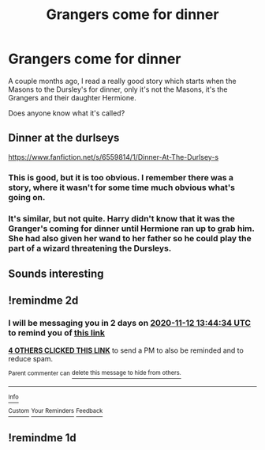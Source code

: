 #+TITLE: Grangers come for dinner

* Grangers come for dinner
:PROPERTIES:
:Author: MrYoungandBrave1
:Score: 13
:DateUnix: 1605012723.0
:DateShort: 2020-Nov-10
:END:
A couple months ago, I read a really good story which starts when the Masons to the Dursley's for dinner, only it's not the Masons, it's the Grangers and their daughter Hermione.

Does anyone know what it's called?


** Dinner at the durlseys

[[https://www.fanfiction.net/s/6559814/1/Dinner-At-The-Durlsey-s]]
:PROPERTIES:
:Author: jangdiyeon
:Score: 7
:DateUnix: 1605022633.0
:DateShort: 2020-Nov-10
:END:

*** This is good, but it is too obvious. I remember there was a story, where it wasn't for some time much obvious what's going on.
:PROPERTIES:
:Author: ceplma
:Score: 2
:DateUnix: 1605202982.0
:DateShort: 2020-Nov-12
:END:


*** It's similar, but not quite. Harry didn't know that it was the Granger's coming for dinner until Hermione ran up to grab him. She had also given her wand to her father so he could play the part of a wizard threatening the Dursleys.
:PROPERTIES:
:Author: MrYoungandBrave1
:Score: 1
:DateUnix: 1606023700.0
:DateShort: 2020-Nov-22
:END:


** Sounds interesting
:PROPERTIES:
:Author: Aniki356
:Score: 2
:DateUnix: 1605016555.0
:DateShort: 2020-Nov-10
:END:


** !remindme 2d
:PROPERTIES:
:Author: ceplma
:Score: 1
:DateUnix: 1605015874.0
:DateShort: 2020-Nov-10
:END:

*** I will be messaging you in 2 days on [[http://www.wolframalpha.com/input/?i=2020-11-12%2013:44:34%20UTC%20To%20Local%20Time][*2020-11-12 13:44:34 UTC*]] to remind you of [[https://np.reddit.com/r/HPfanfiction/comments/jrkesg/grangers_come_for_dinner/gbtr1ed/?context=3][*this link*]]

[[https://np.reddit.com/message/compose/?to=RemindMeBot&subject=Reminder&message=%5Bhttps%3A%2F%2Fwww.reddit.com%2Fr%2FHPfanfiction%2Fcomments%2Fjrkesg%2Fgrangers_come_for_dinner%2Fgbtr1ed%2F%5D%0A%0ARemindMe%21%202020-11-12%2013%3A44%3A34%20UTC][*4 OTHERS CLICKED THIS LINK*]] to send a PM to also be reminded and to reduce spam.

^{Parent commenter can} [[https://np.reddit.com/message/compose/?to=RemindMeBot&subject=Delete%20Comment&message=Delete%21%20jrkesg][^{delete this message to hide from others.}]]

--------------

[[https://np.reddit.com/r/RemindMeBot/comments/e1bko7/remindmebot_info_v21/][^{Info}]]

[[https://np.reddit.com/message/compose/?to=RemindMeBot&subject=Reminder&message=%5BLink%20or%20message%20inside%20square%20brackets%5D%0A%0ARemindMe%21%20Time%20period%20here][^{Custom}]]
[[https://np.reddit.com/message/compose/?to=RemindMeBot&subject=List%20Of%20Reminders&message=MyReminders%21][^{Your Reminders}]]
[[https://np.reddit.com/message/compose/?to=Watchful1&subject=RemindMeBot%20Feedback][^{Feedback}]]
:PROPERTIES:
:Author: RemindMeBot
:Score: 2
:DateUnix: 1605015891.0
:DateShort: 2020-Nov-10
:END:


** !remindme 1d
:PROPERTIES:
:Author: IEatAssOcasionaly
:Score: 0
:DateUnix: 1605016486.0
:DateShort: 2020-Nov-10
:END:
